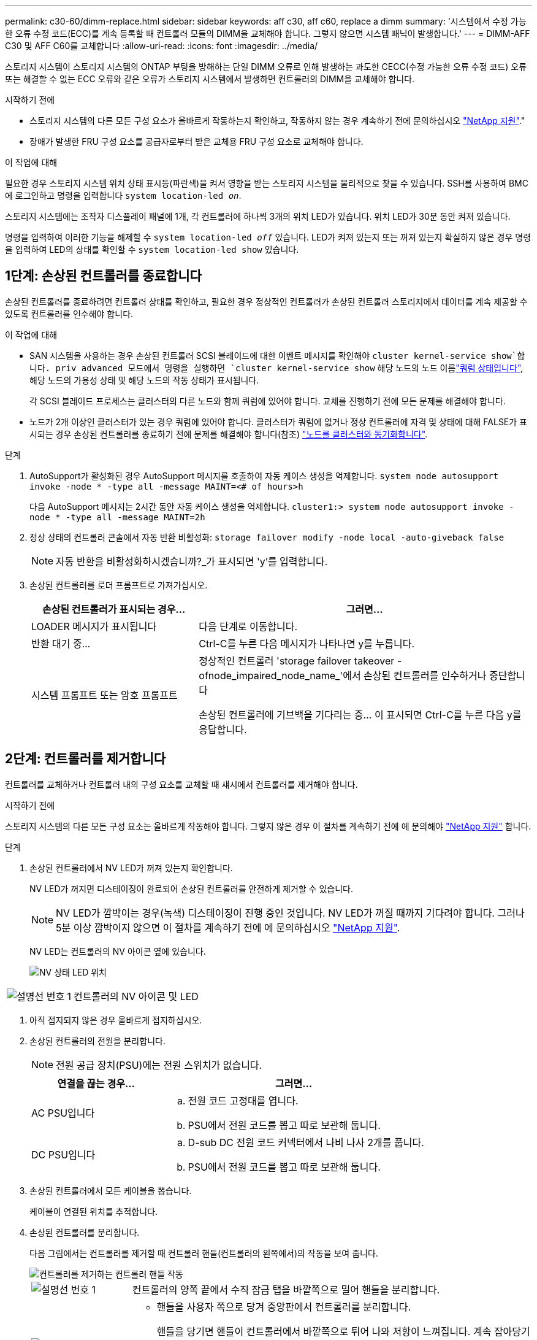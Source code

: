 ---
permalink: c30-60/dimm-replace.html 
sidebar: sidebar 
keywords: aff c30, aff c60, replace a dimm 
summary: '시스템에서 수정 가능한 오류 수정 코드(ECC)를 계속 등록할 때 컨트롤러 모듈의 DIMM을 교체해야 합니다. 그렇지 않으면 시스템 패닉이 발생합니다.' 
---
= DIMM-AFF C30 및 AFF C60를 교체합니다
:allow-uri-read: 
:icons: font
:imagesdir: ../media/


[role="lead"]
스토리지 시스템이 스토리지 시스템의 ONTAP 부팅을 방해하는 단일 DIMM 오류로 인해 발생하는 과도한 CECC(수정 가능한 오류 수정 코드) 오류 또는 해결할 수 없는 ECC 오류와 같은 오류가 스토리지 시스템에서 발생하면 컨트롤러의 DIMM을 교체해야 합니다.

.시작하기 전에
* 스토리지 시스템의 다른 모든 구성 요소가 올바르게 작동하는지 확인하고, 작동하지 않는 경우 계속하기 전에 문의하십시오 https://mysupport.netapp.com/site/global/dashboard["NetApp 지원"]."
* 장애가 발생한 FRU 구성 요소를 공급자로부터 받은 교체용 FRU 구성 요소로 교체해야 합니다.


.이 작업에 대해
필요한 경우 스토리지 시스템 위치 상태 표시등(파란색)을 켜서 영향을 받는 스토리지 시스템을 물리적으로 찾을 수 있습니다. SSH를 사용하여 BMC에 로그인하고 명령을 입력합니다 `system location-led _on_`.

스토리지 시스템에는 조작자 디스플레이 패널에 1개, 각 컨트롤러에 하나씩 3개의 위치 LED가 있습니다. 위치 LED가 30분 동안 켜져 있습니다.

명령을 입력하여 이러한 기능을 해제할 수 `system location-led _off_` 있습니다. LED가 켜져 있는지 또는 꺼져 있는지 확실하지 않은 경우 명령을 입력하여 LED의 상태를 확인할 수 `system location-led show` 있습니다.



== 1단계: 손상된 컨트롤러를 종료합니다

손상된 컨트롤러를 종료하려면 컨트롤러 상태를 확인하고, 필요한 경우 정상적인 컨트롤러가 손상된 컨트롤러 스토리지에서 데이터를 계속 제공할 수 있도록 컨트롤러를 인수해야 합니다.

.이 작업에 대해
* SAN 시스템을 사용하는 경우 손상된 컨트롤러 SCSI 블레이드에 대한 이벤트 메시지를 확인해야  `cluster kernel-service show`합니다. priv advanced 모드에서 명령을 실행하면 `cluster kernel-service show` 해당 노드의 노드 이름link:https://docs.netapp.com/us-en/ontap/system-admin/display-nodes-cluster-task.html["쿼럼 상태입니다"], 해당 노드의 가용성 상태 및 해당 노드의 작동 상태가 표시됩니다.
+
각 SCSI 블레이드 프로세스는 클러스터의 다른 노드와 함께 쿼럼에 있어야 합니다. 교체를 진행하기 전에 모든 문제를 해결해야 합니다.

* 노드가 2개 이상인 클러스터가 있는 경우 쿼럼에 있어야 합니다. 클러스터가 쿼럼에 없거나 정상 컨트롤러에 자격 및 상태에 대해 FALSE가 표시되는 경우 손상된 컨트롤러를 종료하기 전에 문제를 해결해야 합니다(참조) link:https://docs.netapp.com/us-en/ontap/system-admin/synchronize-node-cluster-task.html?q=Quorum["노드를 클러스터와 동기화합니다"^].


.단계
. AutoSupport가 활성화된 경우 AutoSupport 메시지를 호출하여 자동 케이스 생성을 억제합니다. `system node autosupport invoke -node * -type all -message MAINT=<# of hours>h`
+
다음 AutoSupport 메시지는 2시간 동안 자동 케이스 생성을 억제합니다. `cluster1:> system node autosupport invoke -node * -type all -message MAINT=2h`

. 정상 상태의 컨트롤러 콘솔에서 자동 반환 비활성화: `storage failover modify -node local -auto-giveback false`
+

NOTE: 자동 반환을 비활성화하시겠습니까?_가 표시되면 'y'를 입력합니다.

. 손상된 컨트롤러를 로더 프롬프트로 가져가십시오.
+
[cols="1,2"]
|===
| 손상된 컨트롤러가 표시되는 경우... | 그러면... 


 a| 
LOADER 메시지가 표시됩니다
 a| 
다음 단계로 이동합니다.



 a| 
반환 대기 중...
 a| 
Ctrl-C를 누른 다음 메시지가 나타나면 y를 누릅니다.



 a| 
시스템 프롬프트 또는 암호 프롬프트
 a| 
정상적인 컨트롤러 'storage failover takeover -ofnode_impaired_node_name_'에서 손상된 컨트롤러를 인수하거나 중단합니다

손상된 컨트롤러에 기브백을 기다리는 중... 이 표시되면 Ctrl-C를 누른 다음 y를 응답합니다.

|===




== 2단계: 컨트롤러를 제거합니다

컨트롤러를 교체하거나 컨트롤러 내의 구성 요소를 교체할 때 섀시에서 컨트롤러를 제거해야 합니다.

.시작하기 전에
스토리지 시스템의 다른 모든 구성 요소는 올바르게 작동해야 합니다. 그렇지 않은 경우 이 절차를 계속하기 전에 에 문의해야 https://mysupport.netapp.com/site/global/dashboard["NetApp 지원"] 합니다.

.단계
. 손상된 컨트롤러에서 NV LED가 꺼져 있는지 확인합니다.
+
NV LED가 꺼지면 디스테이징이 완료되어 손상된 컨트롤러를 안전하게 제거할 수 있습니다.

+

NOTE: NV LED가 깜박이는 경우(녹색) 디스테이징이 진행 중인 것입니다. NV LED가 꺼질 때까지 기다려야 합니다. 그러나 5분 이상 깜박이지 않으면 이 절차를 계속하기 전에 에 문의하십시오 https://mysupport.netapp.com/site/global/dashboard["NetApp 지원"].

+
NV LED는 컨트롤러의 NV 아이콘 옆에 있습니다.

+
image::../media/drw_g_nvmem_led_ieops-1839.svg[NV 상태 LED 위치]



[cols="1,4"]
|===


 a| 
image::../media/icon_round_1.png[설명선 번호 1]
 a| 
컨트롤러의 NV 아이콘 및 LED

|===
. 아직 접지되지 않은 경우 올바르게 접지하십시오.
. 손상된 컨트롤러의 전원을 분리합니다.
+

NOTE: 전원 공급 장치(PSU)에는 전원 스위치가 없습니다.

+
[cols="1,2"]
|===
| 연결을 끊는 경우... | 그러면... 


 a| 
AC PSU입니다
 a| 
.. 전원 코드 고정대를 엽니다.
.. PSU에서 전원 코드를 뽑고 따로 보관해 둡니다.




 a| 
DC PSU입니다
 a| 
.. D-sub DC 전원 코드 커넥터에서 나비 나사 2개를 풉니다.
.. PSU에서 전원 코드를 뽑고 따로 보관해 둡니다.


|===
. 손상된 컨트롤러에서 모든 케이블을 뽑습니다.
+
케이블이 연결된 위치를 추적합니다.

. 손상된 컨트롤러를 분리합니다.
+
다음 그림에서는 컨트롤러를 제거할 때 컨트롤러 핸들(컨트롤러의 왼쪽에서)의 작동을 보여 줍니다.

+
image::../media/drw_g_and_t_handles_remove_ieops-1837.svg[컨트롤러를 제거하는 컨트롤러 핸들 작동]

+
[cols="1,4"]
|===


 a| 
image::../media/icon_round_1.png[설명선 번호 1]
 a| 
컨트롤러의 양쪽 끝에서 수직 잠금 탭을 바깥쪽으로 밀어 핸들을 분리합니다.



 a| 
image::../media/icon_round_2.png[설명선 번호 2]
 a| 
** 핸들을 사용자 쪽으로 당겨 중앙판에서 컨트롤러를 분리합니다.
+
핸들을 당기면 핸들이 컨트롤러에서 바깥쪽으로 튀어 나와 저항이 느껴집니다. 계속 잡아당기십시오.

** 컨트롤러 하단을 지지하면서 컨트롤러를 섀시에서 밀어 꺼낸 다음 평평하고 안정적인 표면에 놓습니다.




 a| 
image::../media/icon_round_3.png[설명선 번호 3]
 a| 
필요한 경우 손잡이를 똑바로(탭 옆에 있음) 돌려 옆으로 치웁니다.

|===
. 손잡이 나사를 시계 반대 방향으로 돌려 컨트롤러 덮개를 연 다음 덮개를 엽니다.




== 3단계: DIMM을 교체합니다

DIMM을 교체하려면 컨트롤러 내부에서 결함이 있는 DIMM을 찾아 특정 단계의 순서를 따릅니다.

. 아직 접지되지 않은 경우 올바르게 접지하십시오.
. 컨트롤러에서 DIMM을 찾고 결함이 있는 DIMM을 식별합니다.
+

NOTE: 정확한 DIMM 위치는 컨트롤러 커버의 또는 FRU 맵을 참조하십시오 https://hwu.netapp.com["NetApp Hardware Universe"].

. 결함이 있는 DIMM을 분리합니다.
+
image::../media/drw_g_dimm_ieops-1873.svg[DIMM을 교체합니다]

+
[cols="1,4"]
|===


 a| 
image::../media/icon_round_1.png[설명선 번호 1]
 a| 
DIMM 슬롯 번호 및 위치


NOTE: 스토리지 시스템 모델에 따라 2개 또는 4개의 DIMM이 있습니다.



 a| 
image::../media/icon_round_2.png[설명선 번호 2]
 a| 
** 동일한 방향으로 교체용 DIMM을 삽입할 수 있도록 소켓에 DIMM의 방향을 기록해 둡니다.
** DIMM 슬롯의 양쪽 끝에 있는 DIMM 이젝터 탭 2개를 천천히 밀어 결함이 있는 DIMM을 꺼냅니다.



IMPORTANT: DIMM 회로 보드 구성 요소에 압력이 가해질 수 있으므로 모서리 또는 가장자리로 DIMM을 조심스럽게 잡습니다.



 a| 
image::../media/icon_round_3.png[설명선 번호 3]
 a| 
DIMM을 들어올려 슬롯에서 꺼냅니다.

이젝터 탭이 열린 위치에 있습니다.

|===
. 교체용 DIMM를 설치합니다.
+
.. 정전기 방지 포장용 백에서 교체용 DIMM을 꺼냅니다.
.. 커넥터의 DIMM 이젝터 탭이 열림 위치에 있는지 확인합니다.
.. DIMM의 모서리를 잡고 DIMM을 슬롯에 똑바로 삽입합니다.
+
DIMM 하단의 노치가 핀에서 슬롯의 탭과 정렬되어야 합니다.

+
DIMM을 올바르게 삽입하면 쉽게 들어갈 수 있지만 슬롯에 단단히 고정됩니다. DIMM이 제대로 삽입되지 않은 경우 DIMM을 다시 삽입합니다.

.. DIMM이 균일하게 정렬되어 슬롯에 완전히 삽입되었는지 육안으로 확인합니다.
.. 이젝터 탭이 DIMM 양쪽 끝의 노치 위에 걸릴 때까지 DIMM의 상단 가장자리를 조심스럽게 누르십시오.






== 4단계: 컨트롤러를 다시 설치합니다

컨트롤러를 섀시에 재설치하고 재부팅합니다.

.이 작업에 대해
다음 그림은 컨트롤러를 재설치할 때 컨트롤러 핸들(컨트롤러의 왼쪽에서)의 작동을 보여 주며, 나머지 컨트롤러 재설치 단계를 위한 참조로 사용될 수 있습니다.

image::../media/drw_g_and_t_handles_reinstall_ieops-1838.svg[컨트롤러를 설치하기 위한 컨트롤러 핸들 작업]

[cols="1,4"]
|===


 a| 
image::../media/icon_round_1.png[설명선 번호 1]
 a| 
컨트롤러를 수리하는 동안 컨트롤러 핸들을 똑바로(탭 옆) 돌린 경우 컨트롤러 핸들을 수평 위치로 아래로 돌립니다.



 a| 
image::../media/icon_round_2.png[설명선 번호 2]
 a| 
핸들을 밀어 컨트롤러를 섀시에 반쯤 다시 끼운 다음 지시가 있을 때 컨트롤러가 완전히 장착될 때까지 밉니다.



 a| 
image::../media/icon_round_3.png[설명선 번호 3]
 a| 
핸들을 똑바로 세운 위치로 돌리고 잠금 탭으로 제자리에 고정합니다.

|===
.단계
. 컨트롤러 덮개를 닫고 나비나사를 시계 방향으로 돌려 조입니다.
. 컨트롤러를 섀시에 반쯤 삽입합니다.
+
컨트롤러의 후면을 섀시의 입구에 맞춘 다음 핸들을 사용하여 컨트롤러를 부드럽게 밉니다.

+

NOTE: 지시가 있을 때까지 컨트롤러를 섀시에 완전히 삽입하지 마십시오.

. 콘솔 케이블을 컨트롤러의 콘솔 포트와 랩톱에 연결하여 컨트롤러가 재부팅되면 랩톱에서 콘솔 메시지를 받습니다.
. 컨트롤러를 섀시에 완전히 장착합니다.
+
.. 컨트롤러가 중앙판과 닿아 완전히 장착될 때까지 핸들을 단단히 누릅니다.
+

NOTE: 컨트롤러를 섀시에 밀어 넣을 때 과도한 힘을 가하지 마십시오. 커넥터가 손상될 수 있습니다.

.. 컨트롤러 핸들을 위로 돌리고 탭으로 제자리에 고정합니다.
+

NOTE: 컨트롤러가 섀시에 완전히 장착되는 즉시 부팅을 시작합니다.



. CTRL-C를 눌러 컨트롤러를 Loader 프롬프트로 전환하여 자동 부팅을 중단합니다.
. 컨트롤러의 시간 및 날짜 설정:
+
컨트롤러의 Loader 프롬프트에 있는지 확인합니다.

+
.. 컨트롤러에 날짜 및 시간을 표시합니다.
+
`show date`

+

NOTE: 시간 및 날짜 기본값은 GMT입니다. 현지 시간 및 24시간 모드로 표시할 수 있습니다.

.. GMT로 현재 시간 설정:
+
`set time hh:mm:ss`

+
정상 노드에서 현재 GMT를 가져올 수 있습니다.

+
`date -u`

.. GMT로 현재 날짜 설정:
+
`set date mm/dd/yyyy`

+
정상 노드 + 에서 현재 GMT를 가져올 수 있습니다
`date -u`



. 필요에 따라 컨트롤러를 재구성합니다.
. 전원 공급 장치(PSU)에 전원 코드를 다시 연결합니다.
+
PSU에 전원이 다시 공급되면 상태 LED가 녹색이어야 합니다.

+
[cols="1,2"]
|===
| 다시 연결하는 경우... | 그러면... 


 a| 
AC PSU입니다
 a| 
.. 전원 코드를 PSU에 꽂습니다.
.. 전원 코드 고정대로 전원 코드를 고정합니다.




 a| 
DC PSU입니다
 a| 
.. D-sub DC 전원 코드 커넥터를 PSU에 연결합니다.
.. 나비 나사 2개를 조여 D-sub DC 전원 코드 커넥터를 PSU에 고정합니다.


|===




== 5단계: 장애가 발생한 부품을 NetApp에 반환

키트와 함께 제공된 RMA 지침에 설명된 대로 오류가 발생한 부품을 NetApp에 반환합니다.  https://mysupport.netapp.com/site/info/rma["부품 반환 및 교체"]자세한 내용은 페이지를 참조하십시오.
